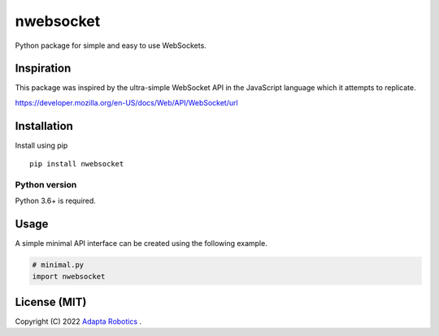 nwebsocket 
##########

Python package for simple and easy to use WebSockets.

Inspiration 
===========

This package was inspired by the ultra-simple WebSocket API in the JavaScript 
language which it attempts to replicate. 

https://developer.mozilla.org/en-US/docs/Web/API/WebSocket/url

Installation
============

Install using pip
::

    pip install nwebsocket 

Python version
--------------

Python 3.6+ is required.

Usage
=====

A simple minimal API interface can be created using the following example.

.. code:: python

    # minimal.py
    import nwebsocket


License (MIT)
=============

Copyright (C) 2022 `Adapta Robotics`_ .

.. _Adapta Robotics: https://adaptarobotics.com 
